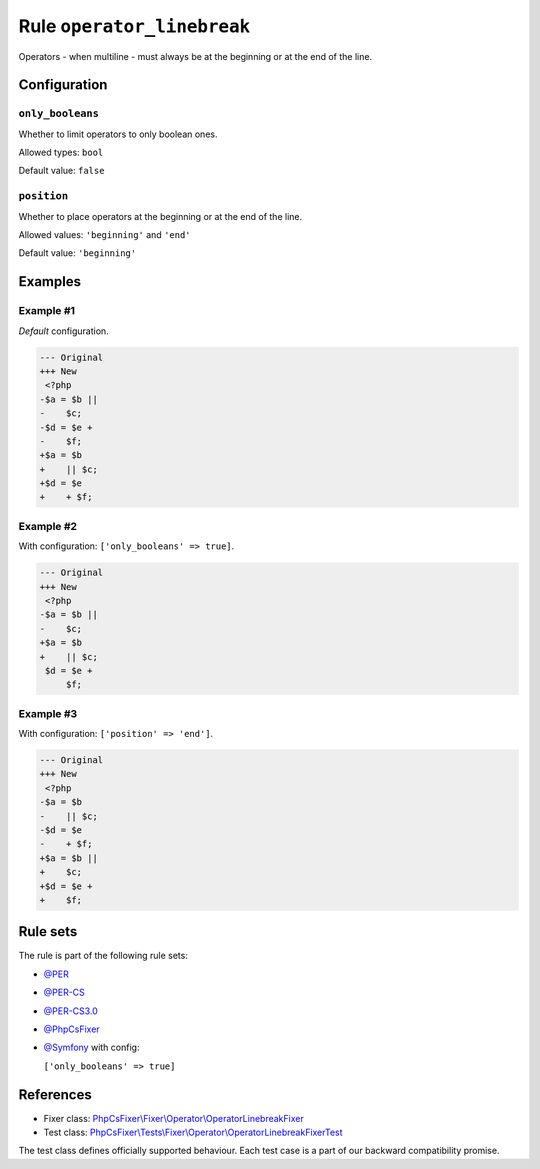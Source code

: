 ===========================
Rule ``operator_linebreak``
===========================

Operators - when multiline - must always be at the beginning or at the end of
the line.

Configuration
-------------

``only_booleans``
~~~~~~~~~~~~~~~~~

Whether to limit operators to only boolean ones.

Allowed types: ``bool``

Default value: ``false``

``position``
~~~~~~~~~~~~

Whether to place operators at the beginning or at the end of the line.

Allowed values: ``'beginning'`` and ``'end'``

Default value: ``'beginning'``

Examples
--------

Example #1
~~~~~~~~~~

*Default* configuration.

.. code-block:: diff

   --- Original
   +++ New
    <?php
   -$a = $b ||
   -    $c;
   -$d = $e +
   -    $f;
   +$a = $b
   +    || $c;
   +$d = $e
   +    + $f;

Example #2
~~~~~~~~~~

With configuration: ``['only_booleans' => true]``.

.. code-block:: diff

   --- Original
   +++ New
    <?php
   -$a = $b ||
   -    $c;
   +$a = $b
   +    || $c;
    $d = $e +
        $f;

Example #3
~~~~~~~~~~

With configuration: ``['position' => 'end']``.

.. code-block:: diff

   --- Original
   +++ New
    <?php
   -$a = $b
   -    || $c;
   -$d = $e
   -    + $f;
   +$a = $b ||
   +    $c;
   +$d = $e +
   +    $f;

Rule sets
---------

The rule is part of the following rule sets:

- `@PER <./../../ruleSets/PER.rst>`_
- `@PER-CS <./../../ruleSets/PER-CS.rst>`_
- `@PER-CS3.0 <./../../ruleSets/PER-CS3.0.rst>`_
- `@PhpCsFixer <./../../ruleSets/PhpCsFixer.rst>`_
- `@Symfony <./../../ruleSets/Symfony.rst>`_ with config:

  ``['only_booleans' => true]``

References
----------

- Fixer class: `PhpCsFixer\\Fixer\\Operator\\OperatorLinebreakFixer <./../../../src/Fixer/Operator/OperatorLinebreakFixer.php>`_
- Test class: `PhpCsFixer\\Tests\\Fixer\\Operator\\OperatorLinebreakFixerTest <./../../../tests/Fixer/Operator/OperatorLinebreakFixerTest.php>`_

The test class defines officially supported behaviour. Each test case is a part of our backward compatibility promise.
